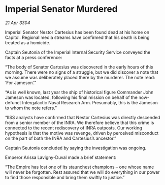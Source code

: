 * Imperial Senator Murdered

/21 Apr 3304/

Imperial Senator Nestor Cartesius has been found dead at his home on Capitol. Regional media streams have confirmed that his death is being treated as a homicide. 

Captain Seutonia of the Imperial Internal Security Service conveyed the facts at a press conference: 

“The body of Senator Cartesius was discovered in the early hours of this morning. There were no signs of a struggle, but we did discover a note that we assume was deliberately placed there by the murderer. The note read: ‘For Jameson’.” 

“As is well known, last year the ship of historical figure Commander John Jameson was located, following his final mission on behalf of the now-defunct Intergalactic Naval Research Arm. Presumably, this is the Jameson to whom the note refers.” 

“IISS analysts have confirmed that Nestor Cartesius was directly descended from a senior member of the INRA. We therefore believe that this crime is connected to the recent rediscovery of INRA outposts. Our working hypothesis is that the motive was revenge, driven by perceived misconduct on the part of both the INRA and Cartesius’s ancestor.”  

Captain Seutonia concluded by saying the investigation was ongoing.  

Emperor Arissa Lavigny-Duval made a brief statement: 

“The Empire has lost one of its staunchest champions – one whose name will never be forgotten. Rest assured that we will do everything in our power to find those responsible and bring them swiftly to justice.”
